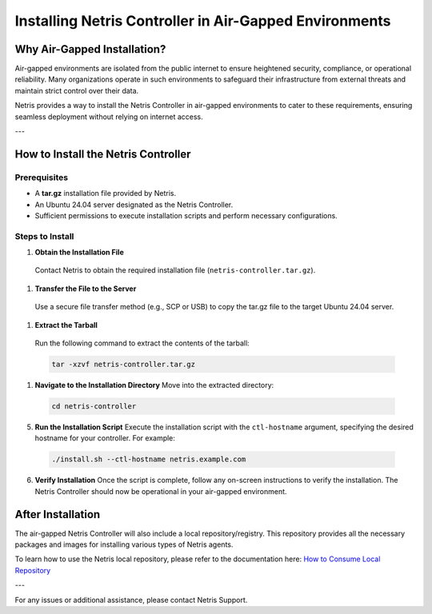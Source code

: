 .. meta::
  :description: Installing Netris Controller in Air-Gapped Environments

Installing Netris Controller in Air-Gapped Environments
=======================================================

Why Air-Gapped Installation?
----------------------------
Air-gapped environments are isolated from the public internet to ensure heightened security, compliance, or operational reliability. Many organizations operate in such environments to safeguard their infrastructure from external threats and maintain strict control over their data.

Netris provides a way to install the Netris Controller in air-gapped environments to cater to these requirements, ensuring seamless deployment without relying on internet access.

---

How to Install the Netris Controller
-------------------------------------

Prerequisites
^^^^^^^^^^^^^
- A **tar.gz** installation file provided by Netris.
- An Ubuntu 24.04 server designated as the Netris Controller.
- Sufficient permissions to execute installation scripts and perform necessary configurations.

Steps to Install
^^^^^^^^^^^^^^^^

1. **Obtain the Installation File**

  Contact Netris to obtain the required installation file (``netris-controller.tar.gz``).

1. **Transfer the File to the Server**

  Use a secure file transfer method (e.g., SCP or USB) to copy the tar.gz file to the target Ubuntu 24.04 server.

1. **Extract the Tarball**

  Run the following command to extract the contents of the tarball:  

  .. code-block:: shell-session

    tar -xzvf netris-controller.tar.gz

1. **Navigate to the Installation Directory**  
   Move into the extracted directory:  
   
  .. code-block:: shell-session

    cd netris-controller

5. **Run the Installation Script**  
   Execute the installation script with the ``ctl-hostname`` argument, specifying the desired hostname for your controller. For example:  

  .. code-block:: shell-session

    ./install.sh --ctl-hostname netris.example.com

6. **Verify Installation**  
   Once the script is complete, follow any on-screen instructions to verify the installation. The Netris Controller should now be operational in your air-gapped environment.


After Installation
------------------

The air-gapped Netris Controller will also include a local repository/registry. This repository provides all the necessary packages and images for installing various types of Netris agents.

To learn how to use the Netris local repository, please refer to the documentation here: `How to Consume Local Repository <https://www.netris.io/docs/en/latest/Controller-local-repository.html#how-to-consume-local-repository>`_

---

For any issues or additional assistance, please contact Netris Support.
